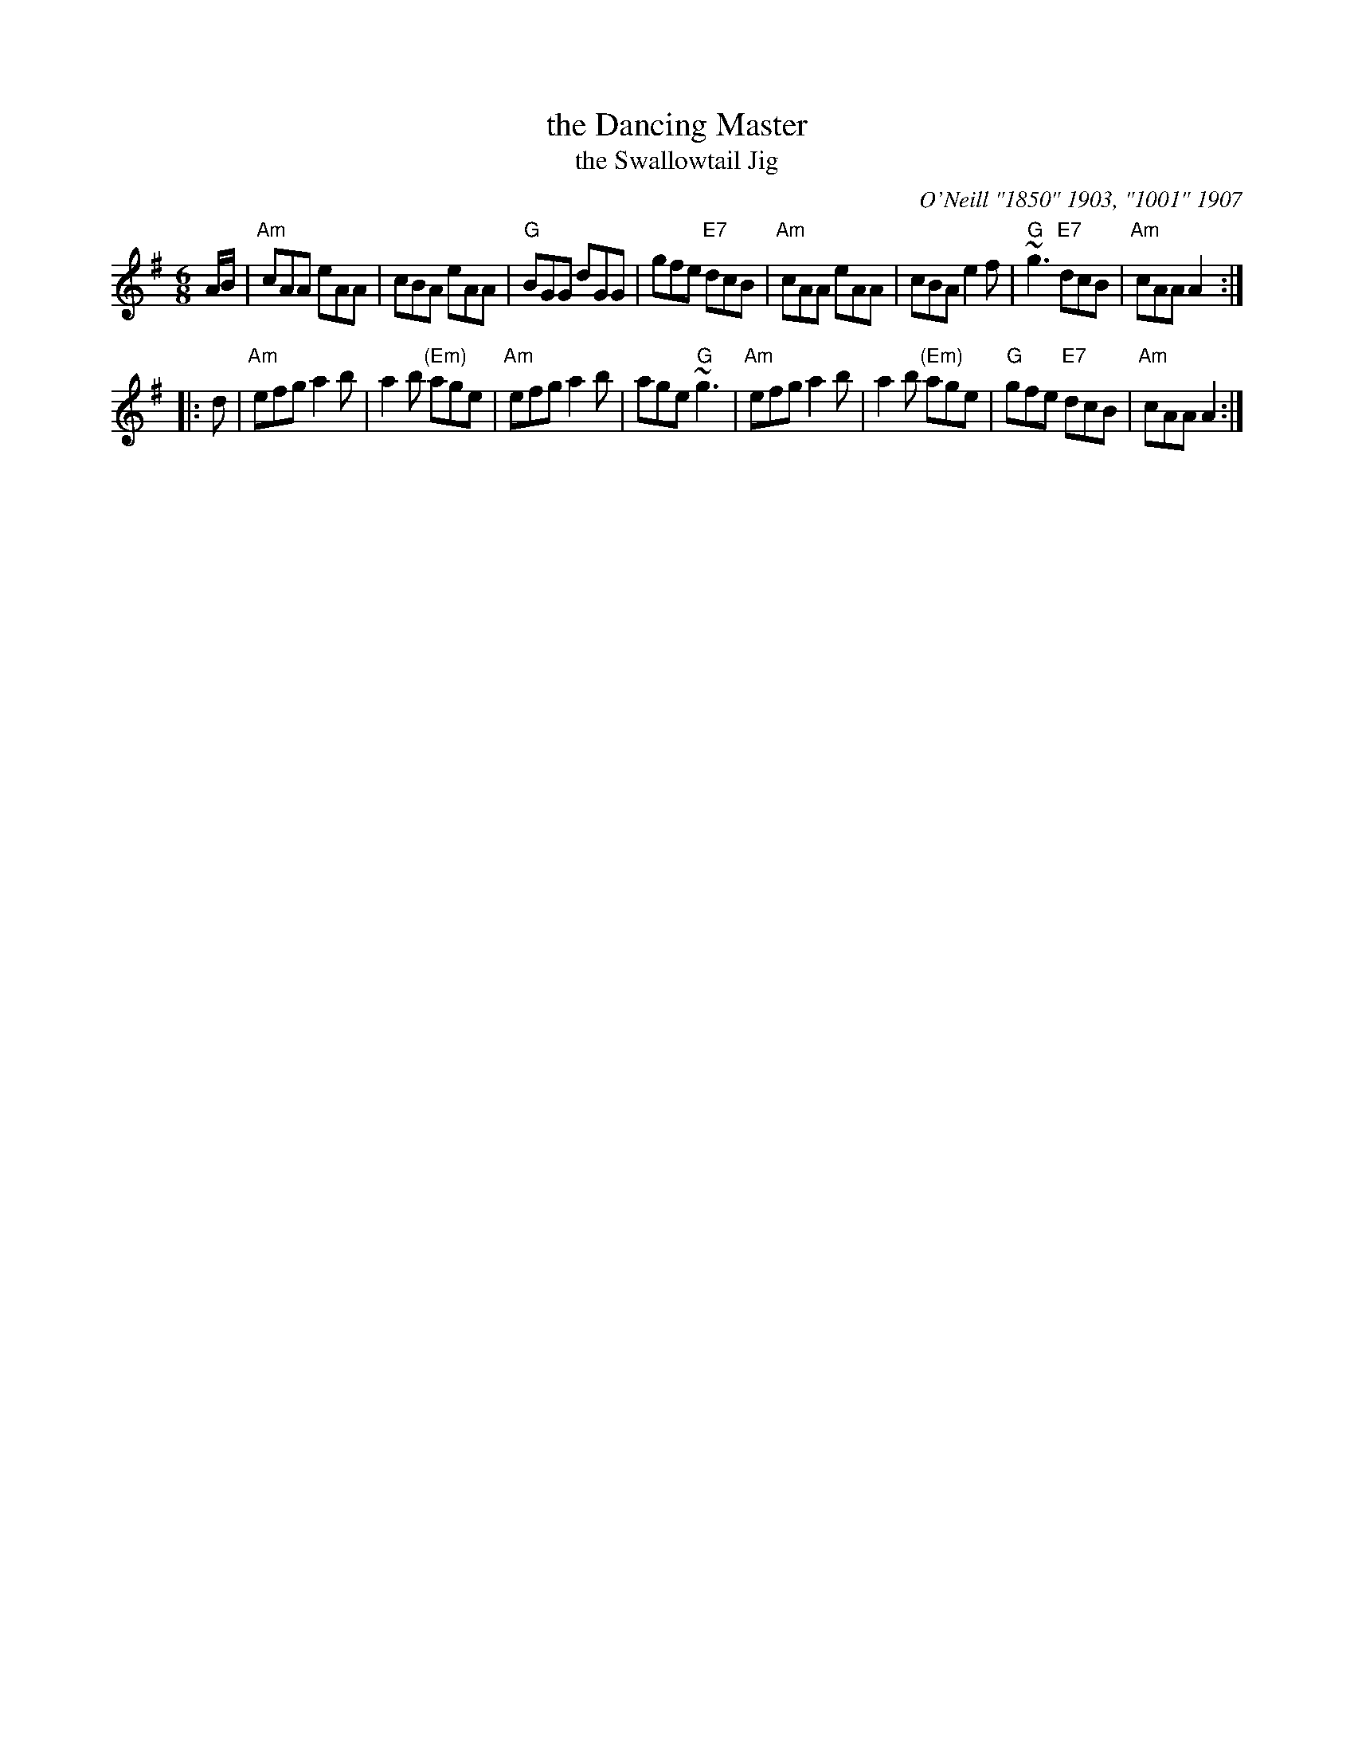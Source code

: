 X: 1
T: the Dancing Master
T: the Swallowtail Jig
O: O'Neill "1850" 1903, "1001" 1907
B: O'Neill (Music of Ireland: 1850 Melodies), 1903, #960, p.178
N: and a dozen or more other titles ...
S: PDF image of unknown origin from Howard Lasnik July 2018
R: jig
Z: 2018 John Chambers <jc:trillian.mit.edu>
M: 6/8
L: 1/8
K: Ador
A/B/ |\
"Am"cAA eAA | cBA eAA | "G"BGG dGG | gfe "E7"dcB |\
"Am"cAA eAA | cBA e2f | "G"~g3 "E7"dcB | "Am"cAA A2 :|
|: d |\
"Am"efg a2b | a2b "(Em)"age | "Am"efg a2b | age "G"~g3 |\
"Am"efg a2b | a2b "(Em)"age | "G"gfe "E7"dcB | "Am"cAA A2 :|

